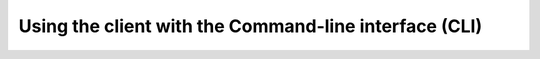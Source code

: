 ======================================================
Using the client with the Command-line interface (CLI)
======================================================

.. click:: templateflow.cli:main
  :prog: cli
  :nested: full